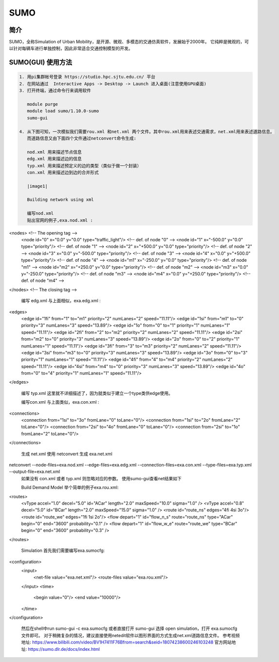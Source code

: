 .. _sumo:

SUMO
=====================

简介
---------------

SUMO，全称Simulation of Urban Mobility，是开源、微观、多模态的交通仿真软件，发展始于2000年。
它纯粹是微观的，可以针对每辆车进行单独控制，因此非常适合交通控制模型的开发。


SUMO(GUI) 使用方法
---------------------------

.. code:: bash

   1. 用pi集群帐号登录 https://studio.hpc.sjtu.edu.cn/ 平台
   2. 在网站通过  Interactive Apps -> Desktop -> Launch 进入桌面(注意使用GPU桌面)
   3. 打开终端，通过命令行来调用软件

      module purge
      module load sumo/1.10.0-sumo
      sumo-gui 

   4. 从下图可知，一次模拟我们需要rou.xml 和net.xml 两个文件。其中rou.xml用来表述交通需求，net.xml用来表述道路信息。
      而道路信息又由下面四个文件通过netconvert命令生成:

      nod.xml 用来描述节点信息
      edg.xml 用来描述边的信息
      typ.xml 用来描述预定义的边的类型（类似于做一个封装）
      con.xml 用来描述边到边的合并形式

      |image1|

      Building network using xml

      编写nod.xml
      贴出官网的例子,exa.nod.xml :
<nodes> <!-- The opening tag -->
   <node id="0" x="0.0" y="0.0" type="traffic_light"/> <!-- def. of node "0" -->
   <node id="1" x="-500.0" y="0.0" type="priority"/> <!-- def. of node "1" -->
   <node id="2" x="+500.0" y="0.0" type="priority"/> <!-- def. of node "2" -->
   <node id="3" x="0.0" y="-500.0" type="priority"/> <!-- def. of node "3" -->
   <node id="4" x="0.0" y="+500.0" type="priority"/> <!-- def. of node "4" -->
   <node id="m1" x="-250.0" y="0.0" type="priority"/> <!-- def. of node "m1" -->
   <node id="m2" x="+250.0" y="0.0" type="priority"/> <!-- def. of node "m2" -->
   <node id="m3" x="0.0" y="-250.0" type="priority"/> <!-- def. of node "m3" -->
   <node id="m4" x="0.0" y="+250.0" type="priority"/> <!-- def. of node "m4" -->
</nodes> <!-- The closing tag -->

      编写 edg.xml
      与上面相似，exa.edg.xml :
<edges>
   <edge id="1fi" from="1" to="m1" priority="2" numLanes="2" speed="11.11"/>
   <edge id="1si" from="m1" to="0" priority="3" numLanes="3" speed="13.89"/>
   <edge id="1o" from="0" to="1" priority="1" numLanes="1" speed="11.11"/>
   <edge id="2fi" from="2" to="m2" priority="2" numLanes="2" speed="11.11"/>
   <edge id="2si" from="m2" to="0" priority="3" numLanes="3" speed="13.89"/>
   <edge id="2o" from="0" to="2" priority="1" numLanes="1" speed="11.11"/>
   <edge id="3fi" from="3" to="m3" priority="2" numLanes="2" speed="11.11"/>
   <edge id="3si" from="m3" to="0" priority="3" numLanes="3" speed="13.89"/>
   <edge id="3o" from="0" to="3" priority="1" numLanes="1" speed="11.11"/>
   <edge id="4fi" from="4" to="m4" priority="2" numLanes="2" speed="11.11"/>
   <edge id="4si" from="m4" to="0" priority="3" numLanes="3" speed="13.89"/>
   <edge id="4o" from="0" to="4" priority="1" numLanes="1" speed="11.11"/>
</edges>

      编写 typ.xml
      这里就不详细描述了，因为就类似于建立一个type类供edge使用。

      编写con.xml
      与上面类似，exa.con.xml :
<connections>
   <connection from="1si" to="3o" fromLane="0" toLane="0"/>
   <connection from="1si" to="2o" fromLane="2" toLane="0"/>
   <connection from="2si" to="4o" fromLane="0" toLane="0"/>
   <connection from="2si" to="1o" fromLane="2" toLane="0"/>
</connections>

      生成 net.xml
      使用 netconvert 生成 exa.net.xml
netconvert --node-files=exa.nod.xml --edge-files=exa.edg.xml \  --connection-files=exa.con.xml --type-files=exa.typ.xml \  --output-file=exa.net.xml
      如果没有 con.xml 或者 typ.xml 则忽略对应的参数。
      使用sumo-gui查看net结果如下

      |image2|

      Build Demand Model
      举个简单的例子exa.rou.xml:
<routes>
    <vType accel="1.0" decel="5.0" id="ACar" length="2.0" maxSpeed="10.0" sigma="1.0" />
    <vType accel="0.8" decel="5.0" id="BCar" length="2.0" maxSpeed="15.0" sigma="1.0" />
    <route id="route_ns" edges="4fi 4si 3o"/>
    <route id="route_we" edges="1fi 1si 2o"/>
    <flow depart="1" id="flow_n_s" route="route_ns" type="ACar" begin="0" end="3600" probability="0.1" />
    <flow depart="1" id="flow_w_e" route="route_we" type="BCar" begin="0" end="3600" probability="0.3" />
</routes>

      Simulation
      首先我们需要编写exa.sumocfg:
<configuration>
    <input>
        <net-file value="exa.net.xml"/>
        <route-files value="exa.rou.xml"/>
    </input>
    <time>
        <begin value="0"/>
        <end value="10000"/>
    </time>
</configuration>

      然后在shell中run
      sumo-gui -c exa.sumocfg 
      或者直接打开 sumo-gui 选择 open simulation，打开 exa.sumocfg 文件即可。
      对于稍微复杂的情况，建议直接使用netedit软件以图形界面的方式生成net.xml道路信息文件。
      参考视频地址: https://www.bilibili.com/video/BV1H7411F76Bfrom=search&seid=18074238600246103248
      官方网站地址: https://sumo.dlr.de/docs/index.html

.. |image1| image:: ../../img/SUMO1.png
.. |image2| image:: ../../img/SUMO2.png